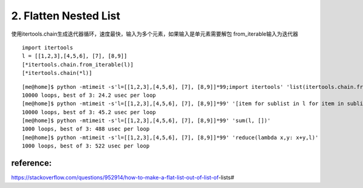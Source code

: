 2. Flatten Nested List
======================
使用itertools.chain生成迭代器循环，速度最快，输入为多个元素，如果输入是单元素需要解包
from_iterable输入为迭代器

::

    import itertools
    l = [[1,2,3],[4,5,6], [7], [8,9]]
    [*itertools.chain.from_iterable(l)]
    [*itertools.chain(*l)]


::

    [me@home]$ python -mtimeit -s'l=[[1,2,3],[4,5,6], [7], [8,9]]*99;import itertools' 'list(itertools.chain.from_iterable(l))'
    10000 loops, best of 3: 24.2 usec per loop
    [me@home]$ python -mtimeit -s'l=[[1,2,3],[4,5,6], [7], [8,9]]*99' '[item for sublist in l for item in sublist]'
    10000 loops, best of 3: 45.2 usec per loop
    [me@home]$ python -mtimeit -s'l=[[1,2,3],[4,5,6], [7], [8,9]]*99' 'sum(l, [])'
    1000 loops, best of 3: 488 usec per loop
    [me@home]$ python -mtimeit -s'l=[[1,2,3],[4,5,6], [7], [8,9]]*99' 'reduce(lambda x,y: x+y,l)'
    1000 loops, best of 3: 522 usec per loop


reference:
----------
https://stackoverflow.com/questions/952914/how-to-make-a-flat-list-out-of-list-of-lists#
